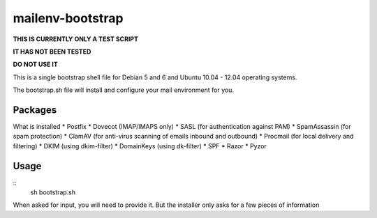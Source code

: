 =================
mailenv-bootstrap
=================

**THIS IS CURRENTLY ONLY A TEST SCRIPT**

**IT HAS NOT BEEN TESTED**

**DO NOT USE IT**

This is a single bootstrap shell file for Debian 5 and 6 and Ubuntu 10.04 - 12.04 operating
systems.

The bootstrap.sh file will install and configure your mail environment for you.

Packages
========

What is installed
* Postfix
* Dovecot (IMAP/IMAPS only)
* SASL (for authentication against PAM)
* SpamAssassin (for spam protection)
* ClamAV (for anti-virus scanning of emails inbound and outbound)
* Procmail (for local delivery and filtering)
* DKIM (using dkim-filter)
* DomainKeys (using dk-filter)
* SPF
* Razor
* Pyzor

Usage
=====
::
  sh bootstrap.sh

When asked for input, you will need to provide it. But the installer only asks for a few pieces
of information
